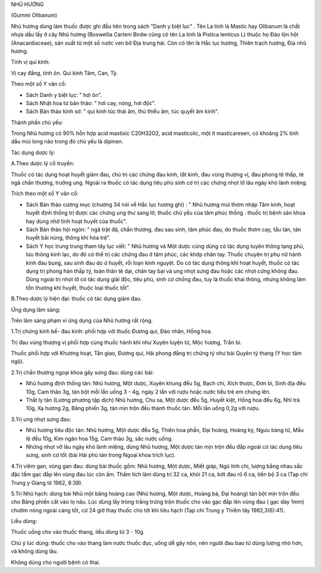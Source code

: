.. _plants_nhu_huong:


NHŨ HƯƠNG

(Gummi Olibanum)

Nhũ hương dùng làm thuốc được ghi đầu tiên trong sách "Danh y biệt lục"
. Tên La tinh là Mastic hay Olibanum là chất nhựa dầu lấy ở cây Nhũ
hương (Boswellia Carteni Birdw cũng có tên La tinh là Pistica lenticus
L) thuộc họ Đào lộn hột (Anacardiaceae), sản xuất từ một số nước ven bờ
Địa trung hải. Còn có tên là Hắc lục hương, Thiên trạch hương, Địa nhũ
hương.

Tính vị qui kinh:

Vị cay đắng, tính ôn. Qui kinh Tâm, Can, Tỳ.

Theo một số Y văn cổ:

-  Sách Danh y biệt lục: " hơi ôn".
-  Sách Nhật hoa tử bản thảo: " hơi cay, nóng, hơi độc".
-  Sách Bản thảo kinh sơ: " qui kinh túc thái âm, thủ thiếu âm, túc
   quyết âm kinh".

Thành phần chủ yếu:

Trong Nhũ hương có 90% hỗn hợp acid mastixic C20H32O2, acid masticolic,
một ít masticaresen, có khoảng 2% tinh dầu mùi long não trong đó chủ yếu
là dipinen.

Tác dụng dược lý:

A.Theo dược lý cổ truyền:

Thuốc có tác dụng hoạt huyết giảm đau, chủ trị các chứng đau kinh, tắt
kinh, đau vùng thượng vị, đau phong tê thấp, té ngã chấn thương, trường
ung. Ngoài ra thuốc có tác dụng tiêu phù sinh cơ trị các chứng nhọt lở
lâu ngày khó lành miệng.

Trích theo một số Y văn cổ:

-  Sách Bản thảo cương mục (chương 34 nói về Hắc lục hương ghi) : " Nhũ
   hương mùi thơm nhập Tâm kinh, hoạt huyết định thống trị được các
   chứng ung thư sang lở, thuốc chủ yếu của tâm phúc thống . thuốc trị
   bệnh sản khoa hay dùng nhờ tính hoạt huyết của thuốc".
-  Sách Bản thảo hội ngôn: " ngã trật đã, chấn thương, đau sau sinh, tâm
   phúc đau, do thuốc thơm cay, tẩu tán, tán huyết bài nùng, thông khí
   hóa trệ".
-  Sách Y học trung trung tham tây lục viết: " Nhũ hương và Một dược
   cùng dùng có tác dụng tuyên thông tạng phủ, lưu thông kinh lạc, do đó
   có thể trị các chứng đau ở tâm phúc, các khớp chân tay. Thuốc chuyên
   trị phụ nữ hành kinh đau bụng, sau sinh đau do ứ huyết, rối loạn kinh
   nguyệt. Do có tác dụng thông khí hoạt huyết, thuốc có tác dụng trị
   phong hàn thấp tý, toàn thân tê dại, chân tay bại và ung nhọt sưng
   đau hoặc các nhọt cứng không đau. Dùng ngoài trị nhọt lở có tác dụng
   giải độc, tiêu phù, sinh cơ chống đau, tuy là thuốc khai thông, nhưng
   không làm tổn thương khí huyết, thuộc loại thuốc tốt".

B.Theo dược lý hiện đại: thuốc có tác dụng giảm đau.

Ứng dụng lâm sàng:

Trên lâm sàng phạm vi ứng dụng của Nhũ hương rất rộng.

1.Trị chứng kinh bế- đau kinh: phối hợp với thuốc Đương qui, Đào nhân,
Hồng hoa.

Trị đau vùng thượng vị phối hợp cùng thuốc hành khí như Xuyên luyện tử,
Mộc hương, Trần bì.

Thuốc phối hợp với Khương hoạt, Tần giao, Đương qui, Hải phong đằng trị
chứng tý như bài Quyên tý thang (Y học tâm ngộ).

2.Trị chấn thương ngoại khoa gây sưng đau: dùng các bài:

-  Nhũ hương định thống tán: Nhũ hương, Một dược, Xuyên khung đều 5g,
   Bạch chỉ, Xích thược, Đơn bì, Sinh địa đều 10g, Cam thảo 3g, tán bột
   mỗi lần uống 3 - 4g, ngày 2 lần với rượu hoặc nước tiểu trẻ em chưng
   lên.
-  Thất ly tán (Lương phương tập dịch) Nhũ hương, Chu sa, Một dược đều
   5g, Huyết kiệt, Hồng hoa đều 6g, Nhĩ trà 10g, Xạ hương 2g, Băng phiến
   3g, tán mịn trộn đều thành thuốc tán. Mỗi lần uống 0,2g với rượu.

3.Trị ung nhọt sưng đau:

-  Nhũ hương tiêu độc tán: Nhũ hương, Một dược đều 5g, Thiên hoa phấn,
   Đại hoàng, Hoàng kỳ, Ngưu bàng tử, Mẫu lệ đều 10g, Kim ngân hoa 15g,
   Cam thảo 3g, sắc nước uống.
-  Những nhọt vỡ lâu ngày khó lành miệng, dùng Nhũ hương, Một dược tán
   mịn trộn đều đắp ngoài có tác dụng tiêu sưng, sinh cơ tốt (bài Hải
   phù tán trong Ngoại khoa trích lục).

4.Trị viêm gan, vùng gan đau: dùng bài thuốc gồm: Nhũ hương, Một dược,
Miết giáp, Ngũ linh chi, lượng bằng nhau sắc đặc tẩm gạc đắp lên vùng
đau lúc còn ấm. Thẩm tích lâm dùng trị 32 ca, khỏi 21 ca, bớt đau rõ 6
ca, tiến bộ 3 ca (Tạp chí Trung y Giang tô 1962, 8:39).

5.Trị Nhũ hạch: dùng bài Nhũ một băng hoàng cao (Nhũ hương, Một dược,
Hoàng bá, Đại hoàng) tán bột mịn trộn đều cho Băng phiến cất vào lọ nâu.
Lúc dùng lấy tròng trắng trứng trộn thuốc cho vào gạc đắp lên vùng đau (
gạc dày 1mm) chườm nóng ngoài càng tốt, cứ 24 giờ thay thuốc cho tới khi
tiêu hạch (Tạp chí Trung y Thiểm tây 1982,3(6):41).

Liều dùng:

Thuốc uống cho vào thuốc thang, liều dùng từ 3 - 10g.

Chú ý lúc dùng: thuốc cho vào thang làm nước thuốc đục, uống dễ gây nôn,
nên người đau bao tử dùng lượng nhỏ hơn, và không dùng lâu.

Không dùng cho người bệnh có thai.

 
